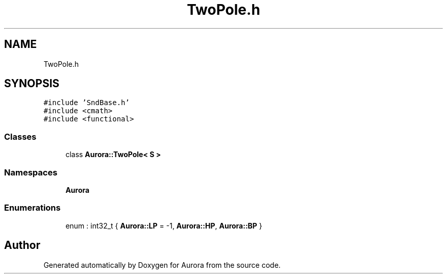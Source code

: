 .TH "TwoPole.h" 3 "Tue Dec 7 2021" "Version 0.1" "Aurora" \" -*- nroff -*-
.ad l
.nh
.SH NAME
TwoPole.h
.SH SYNOPSIS
.br
.PP
\fC#include 'SndBase\&.h'\fP
.br
\fC#include <cmath>\fP
.br
\fC#include <functional>\fP
.br

.SS "Classes"

.in +1c
.ti -1c
.RI "class \fBAurora::TwoPole< S >\fP"
.br
.in -1c
.SS "Namespaces"

.in +1c
.ti -1c
.RI " \fBAurora\fP"
.br
.in -1c
.SS "Enumerations"

.in +1c
.ti -1c
.RI "enum : int32_t { \fBAurora::LP\fP = -1, \fBAurora::HP\fP, \fBAurora::BP\fP }"
.br
.in -1c
.SH "Author"
.PP 
Generated automatically by Doxygen for Aurora from the source code\&.
